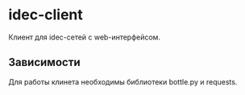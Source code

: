 * idec-client

Клиент для idec-сетей с web-интерфейсом.

** Зависимости

Для работы клинета необходимы библиотеки bottle.py и requests.
